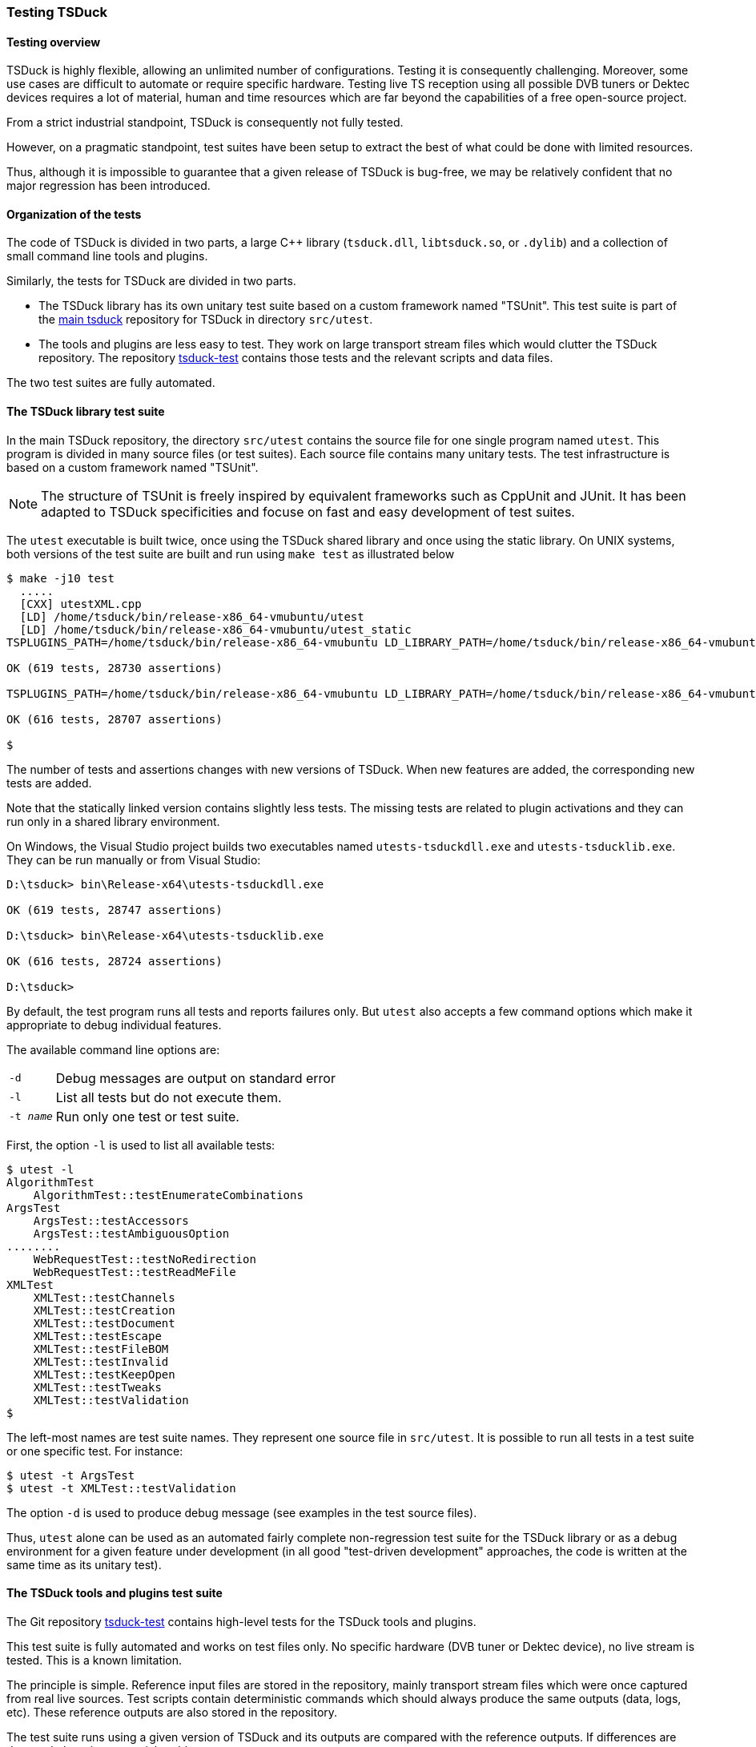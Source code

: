 //----------------------------------------------------------------------------
//
// TSDuck - The MPEG Transport Stream Toolkit
// Copyright (c) 2005-2024, Thierry Lelegard
// BSD-2-Clause license, see LICENSE.txt file or https://tsduck.io/license
//
//----------------------------------------------------------------------------

[#testing]
=== Testing TSDuck

[#testoverview]
==== Testing overview

TSDuck is highly flexible, allowing an unlimited number of configurations.
Testing it is consequently challenging.
Moreover, some use cases are difficult to automate or require specific hardware.
Testing live TS reception using all possible DVB tuners or Dektec devices requires a lot of material,
human and time resources which are far beyond the capabilities of a free open-source project.

From a strict industrial standpoint, TSDuck is consequently not fully tested.

However, on a pragmatic standpoint, test suites have been setup to extract the
best of what could be done with limited resources.

Thus, although it is impossible to guarantee that a given release of TSDuck is bug-free,
we may be relatively confident that no major regression has been introduced.

[#testorg]
==== Organization of the tests

The code of TSDuck is divided in two parts, a large {cpp} library (`tsduck.dll`, `libtsduck.so`, or `.dylib`)
and a collection of small command line tools and plugins.

Similarly, the tests for TSDuck are divided in two parts.

* The TSDuck library has its own unitary test suite based on a custom framework named "TSUnit".
  This test suite is part of the https://github.com/tsduck/tsduck[main tsduck] repository
  for TSDuck in directory `src/utest`.
* The tools and plugins are less easy to test.
  They work on large transport stream files which would clutter the TSDuck repository.
  The repository https://github.com/tsduck/tsduck-test[tsduck-test]
  contains those tests and the relevant scripts and data files.

The two test suites are fully automated.

[#testlib]
==== The TSDuck library test suite

In the main TSDuck repository, the directory `src/utest` contains the source file for one single program named `utest`.
This program is divided in many source files (or test suites).
Each source file contains many unitary tests.
The test infrastructure is based on a custom framework named "TSUnit".

NOTE: The structure of TSUnit is freely inspired by equivalent frameworks such as CppUnit and JUnit.
It has been adapted to TSDuck specificities and focuse on fast and easy development of test suites.

The `utest` executable is built twice, once using the TSDuck shared library and once using
the static library. On UNIX systems, both versions of the test suite are built and run using
`make test` as illustrated below

[source,shell]
----
$ make -j10 test
  .....
  [CXX] utestXML.cpp
  [LD] /home/tsduck/bin/release-x86_64-vmubuntu/utest
  [LD] /home/tsduck/bin/release-x86_64-vmubuntu/utest_static
TSPLUGINS_PATH=/home/tsduck/bin/release-x86_64-vmubuntu LD_LIBRARY_PATH=/home/tsduck/bin/release-x86_64-vmubuntu /home/tsduck/bin/release-x86_64-vmubuntu/utest

OK (619 tests, 28730 assertions)

TSPLUGINS_PATH=/home/tsduck/bin/release-x86_64-vmubuntu LD_LIBRARY_PATH=/home/tsduck/bin/release-x86_64-vmubuntu /home/tsduck/bin/release-x86_64-vmubuntu/utest_static

OK (616 tests, 28707 assertions)

$
----

The number of tests and assertions changes with new versions of TSDuck.
When new features are added, the corresponding new tests are added.

Note that the statically linked version contains slightly less tests.
The missing tests are related to plugin activations and they can run only in a shared library environment.

On Windows, the Visual Studio project builds two executables named `utests-tsduckdll.exe` and `utests-tsducklib.exe`.
They can be run manually or from Visual Studio:

[source,powershell]
----
D:\tsduck> bin\Release-x64\utests-tsduckdll.exe

OK (619 tests, 28747 assertions)

D:\tsduck> bin\Release-x64\utests-tsducklib.exe

OK (616 tests, 28724 assertions)

D:\tsduck>
----

By default, the test program runs all tests and reports failures only.
But `utest` also accepts a few command options which make it appropriate to debug individual features.

The available command line options are:

[.compact-table]
[cols="<1m,<1",frame=none,grid=none,stripes=none,options="autowidth,noheader"]
|===
|-d |Debug messages are output on standard error
|-l |List all tests but do not execute them.
|-t _name_ |Run only one test or test suite.
|===

First, the option `-l` is used to list all available tests:

[source,shell]
----
$ utest -l
AlgorithmTest
    AlgorithmTest::testEnumerateCombinations
ArgsTest
    ArgsTest::testAccessors
    ArgsTest::testAmbiguousOption
........
    WebRequestTest::testNoRedirection
    WebRequestTest::testReadMeFile
XMLTest
    XMLTest::testChannels
    XMLTest::testCreation
    XMLTest::testDocument
    XMLTest::testEscape
    XMLTest::testFileBOM
    XMLTest::testInvalid
    XMLTest::testKeepOpen
    XMLTest::testTweaks
    XMLTest::testValidation
$
----

The left-most names are test suite names.
They represent one source file in `src/utest`.
It is possible to run all tests in a test suite or one specific test.
For instance:

[source,shell]
----
$ utest -t ArgsTest
$ utest -t XMLTest::testValidation
----

The option `-d` is used to produce debug message (see examples in the test source files).

Thus, `utest` alone can be used as an automated fairly complete non-regression test suite for the TSDuck library
or as a debug environment for a given feature under development
(in all good "test-driven development" approaches, the code is written at the same time as its unitary test).

[#testtools]
==== The TSDuck tools and plugins test suite

The Git repository https://github.com/tsduck/tsduck-test[tsduck-test]
contains high-level tests for the TSDuck tools and plugins.

This test suite is fully automated and works on test files only.
No specific hardware (DVB tuner or Dektec device), no live stream is tested.
This is a known limitation.

The principle is simple.
Reference input files are stored in the repository, mainly transport stream files which were once captured from real live sources.
Test scripts contain deterministic commands which should always produce the same outputs (data, logs, etc).
These reference outputs are also stored in the repository.

The test suite runs using a given version of TSDuck and its outputs are compared with the reference outputs.
If differences are detected, there is a potential problem.

Since different versions of TSDuck may produce slightly different outputs,
a given version of the test suite formally applies to one version of TSDuck only.
Git tags are aligned in both repositories (or should be...) to indicate the target version.

[#teststruct]
===== Structure of the test suite

In short, execute the script `run-all-tests.sh` to run the complete test suite.

The repository contains the following subdirectories:

[cols="<1m,<1",frame=none,grid=none,stripes=none,options="autowidth,noheader"]
|===

|tests
|Contains one script per test or set of tests.
 The name for test _NNN_ is `test-NNN.sh`.
 Each test script can be executed individually.
 All tests are executed using the script `run-all-tests.sh`.

|common
|Contains utilities and common script.

|input
|Contains input data files for the tests.

|reference
|Contains reference output files for the various tests.
 There is one subdirectory `test-NNN` per test which contains all output files for that test.

|tmp
|Contains output files which are created by the execution of the tests.
 These files are typically compared against reference output files in `reference`.
 These files are temporary by definition.
 The subdirectory `tmp` is present on test machines only and is excluded from the Git repository.

|===

[#testadd]
===== Adding new tests

To add a new test:

* Allocate a new test number and document the purpose of the new test in the file `README.md`.
* Add input files in subdirectory `input`.
  For test _NNN_, all input files should be named `test-NNN.*`.
  There is generally zero or one input file per test, sometimes more.
* Create the script `test-NNN.sh` in subdirectory `tests`.
  Use other existing test scripts as templates.
* Run the command `tests/test-NNN.sh --init`.
  If the test is properly written,
  this creates the reference output files in the subdirectory `reference/test-NNN`.
  Manually check the created files, verify that they are correct.
  Be careful with this step since these files will be used as references.
* Run the same command without the `--init` option.
  This time, the output files are created in `tmp` and are compared with files in `reference`.
  Verify that all tests pass.
  Errors may appear if the test script is not properly written or if the output files contain unique,
  non-deterministic, time-dependent, system-dependent or file-system-dependent information.
  Make sure the output files are totally reproduceable in all environments.
  At worst, add code in the test script to remove any information from the output files
  which is known to be non-reproduceable.

Sometimes, TSDuck is modified in such in a way that an output file is modified on purpose.
Usually, this starts with a failed test.
When analysing the test failure, it appears that the modification of the output is intentional.
In that case, re-run the command `tests/test-NNN.sh --init` to update the reference output files.
Do not forget to manually validate them since they will act as the new reference.

TIP: The reference output files are stored in the Git repository.
Therefore, the best way to have a quick overiew of what changed in the output reference files is simply `git diff`.

[#testdev]
===== Testing a development version

By default, the test suite uses the TSDuck command from the system path.
Typically, it will use the installed version.

To test a development version, the two Git repositories `tsduck` and `tsduck-test`
shall be checked out at the same level, side by side in the same parent directory.
First, TSDuck shall be rebuilt in its repository.

Then, when the option `--dev` is specified to a test script or to `run-all-tests.sh`,
the test suite automatically uses the TSDuck executables from the development repository.

[#testlargefiles]
===== Large files

The `tsduck-test` repository contains large files, typically transport stream files.

Initially, these files were not stored inside the regular GitHub repository.
Instead, they used the https://git-lfs.github.com[Git Large File Storage] (LFS) feature of GitHub.
However, using LFS on GitHub happended to be a pain, as experienced by others and explained in
https://medium.com/@megastep/github-s-large-file-storage-is-no-panacea-for-open-source-quite-the-opposite-12c0e16a9a91[this article].

As a consequence, the transport stream files were re-integrated into the Git repository as regular files.
But we now limit their size to 20 MB.
